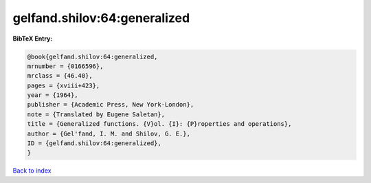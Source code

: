 gelfand.shilov:64:generalized
=============================

.. :cite:t:`gelfand.shilov:64:generalized`

.. bibliography:: ../../All.bib

**BibTeX Entry:**

.. code-block:: bibtex

   @book{gelfand.shilov:64:generalized,
   mrnumber = {0166596},
   mrclass = {46.40},
   pages = {xviii+423},
   year = {1964},
   publisher = {Academic Press, New York-London},
   note = {Translated by Eugene Saletan},
   title = {Generalized functions. {V}ol. {I}: {P}roperties and operations},
   author = {Gel'fand, I. M. and Shilov, G. E.},
   ID = {gelfand.shilov:64:generalized},
   }

`Back to index <../index>`_
